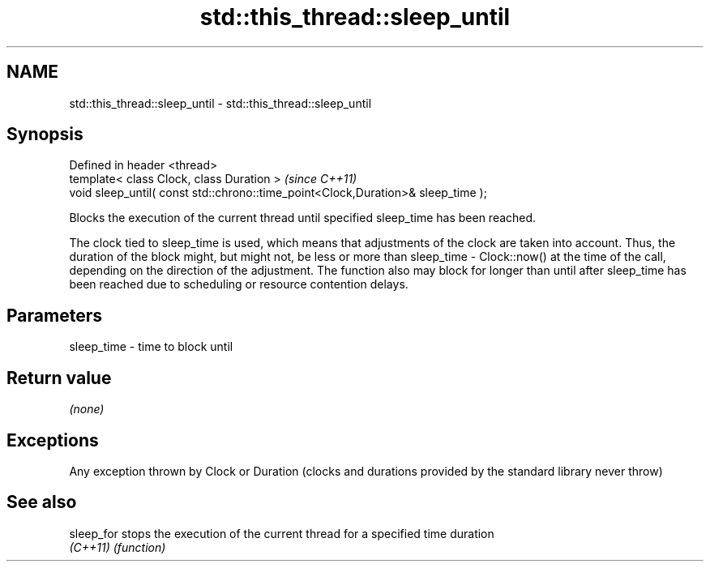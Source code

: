 .TH std::this_thread::sleep_until 3 "2020.03.24" "http://cppreference.com" "C++ Standard Libary"
.SH NAME
std::this_thread::sleep_until \- std::this_thread::sleep_until

.SH Synopsis
   Defined in header <thread>
   template< class Clock, class Duration >                                         \fI(since C++11)\fP
   void sleep_until( const std::chrono::time_point<Clock,Duration>& sleep_time );

   Blocks the execution of the current thread until specified sleep_time has been reached.

   The clock tied to sleep_time is used, which means that adjustments of the clock are taken into account. Thus, the duration of the block might, but might not, be less or more than sleep_time - Clock::now() at the time of the call, depending on the direction of the adjustment. The function also may block for longer than until after sleep_time has been reached due to scheduling or resource contention delays.

.SH Parameters

   sleep_time - time to block until

.SH Return value

   \fI(none)\fP

.SH Exceptions

   Any exception thrown by Clock or Duration (clocks and durations provided by the standard library never throw)

.SH See also

   sleep_for stops the execution of the current thread for a specified time duration
   \fI(C++11)\fP   \fI(function)\fP

